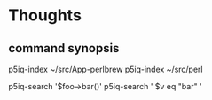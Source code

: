
* Thoughts

** command synopsis

p5iq-index ~/src/App-perlbrew
p5iq-index ~/src/perl

p5iq-search '$foo->bar()'
p5iq-search ' $v eq "bar" '
